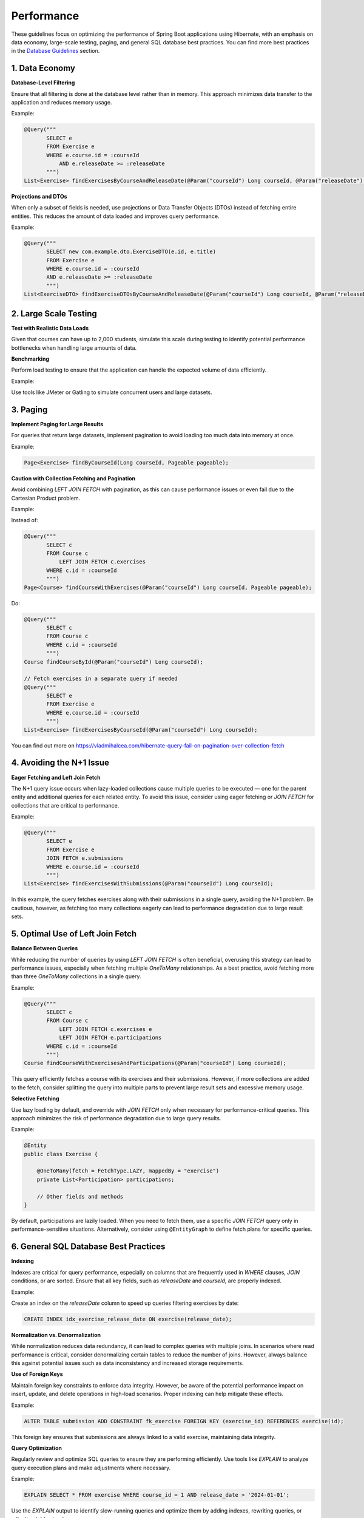 ***********
Performance
***********

These guidelines focus on optimizing the performance of Spring Boot applications using Hibernate, with an emphasis on data economy, large-scale testing, paging, and general SQL database best practices. You can find more best practices in the `Database Guidelines <database.html>`_ section.

1. Data Economy
===============

**Database-Level Filtering**

Ensure that all filtering is done at the database level rather than in memory. This approach minimizes data transfer to the application and reduces memory usage.

Example:

.. code-block:: java

   @Query("""
          SELECT e
          FROM Exercise e
          WHERE e.course.id = :courseId
              AND e.releaseDate >= :releaseDate
          """)
   List<Exercise> findExercisesByCourseAndReleaseDate(@Param("courseId") Long courseId, @Param("releaseDate") ZonedDateTime releaseDate);

**Projections and DTOs**

When only a subset of fields is needed, use projections or Data Transfer Objects (DTOs) instead of fetching entire entities. This reduces the amount of data loaded and improves query performance.

Example:

.. code-block:: java

   @Query("""
          SELECT new com.example.dto.ExerciseDTO(e.id, e.title)
          FROM Exercise e
          WHERE e.course.id = :courseId
          AND e.releaseDate >= :releaseDate
          """)
   List<ExerciseDTO> findExerciseDTOsByCourseAndReleaseDate(@Param("courseId") Long courseId, @Param("releaseDate") ZonedDateTime releaseDate);

2. Large Scale Testing
=======================

**Test with Realistic Data Loads**

Given that courses can have up to 2,000 students, simulate this scale during testing to identify potential performance bottlenecks when handling large amounts of data.

**Benchmarking**

Perform load testing to ensure that the application can handle the expected volume of data efficiently.

Example:

Use tools like JMeter or Gatling to simulate concurrent users and large datasets.

3. Paging
=========

**Implement Paging for Large Results**

For queries that return large datasets, implement pagination to avoid loading too much data into memory at once.

Example:

.. code-block:: java

   Page<Exercise> findByCourseId(Long courseId, Pageable pageable);

**Caution with Collection Fetching and Pagination**

Avoid combining `LEFT JOIN FETCH` with pagination, as this can cause performance issues or even fail due to the Cartesian Product problem.

Example:

Instead of:

.. code-block:: java

   @Query("""
          SELECT c
          FROM Course c
              LEFT JOIN FETCH c.exercises
          WHERE c.id = :courseId
          """)
   Page<Course> findCourseWithExercises(@Param("courseId") Long courseId, Pageable pageable);

Do:

.. code-block:: java

   @Query("""
          SELECT c
          FROM Course c
          WHERE c.id = :courseId
          """)
   Course findCourseById(@Param("courseId") Long courseId);

   // Fetch exercises in a separate query if needed
   @Query("""
          SELECT e
          FROM Exercise e
          WHERE e.course.id = :courseId
          """)
   List<Exercise> findExercisesByCourseId(@Param("courseId") Long courseId);

You can find out more on https://vladmihalcea.com/hibernate-query-fail-on-pagination-over-collection-fetch

4. Avoiding the N+1 Issue
=========================

**Eager Fetching and Left Join Fetch**

The N+1 query issue occurs when lazy-loaded collections cause multiple queries to be executed — one for the parent entity and additional queries for each related entity. To avoid this issue, consider using eager fetching or `JOIN FETCH` for collections that are critical to performance.

Example:

.. code-block:: java

   @Query("""
          SELECT e
          FROM Exercise e
          JOIN FETCH e.submissions
          WHERE e.course.id = :courseId
          """)
   List<Exercise> findExercisesWithSubmissions(@Param("courseId") Long courseId);

In this example, the query fetches exercises along with their submissions in a single query, avoiding the N+1 problem. Be cautious, however, as fetching too many collections eagerly can lead to performance degradation due to large result sets.


5. Optimal Use of Left Join Fetch
=================================

**Balance Between Queries**

While reducing the number of queries by using `LEFT JOIN FETCH` is often beneficial, overusing this strategy can lead to performance issues, especially when fetching multiple `OneToMany` relationships. As a best practice, avoid fetching more than three `OneToMany` collections in a single query.

Example:

.. code-block:: java

   @Query("""
          SELECT c
          FROM Course c
              LEFT JOIN FETCH c.exercises e
              LEFT JOIN FETCH e.participations
          WHERE c.id = :courseId
          """)
   Course findCourseWithExercisesAndParticipations(@Param("courseId") Long courseId);

This query efficiently fetches a course with its exercises and their submissions. However, if more collections are added to the fetch, consider splitting the query into multiple parts to prevent large result sets and excessive memory usage.

**Selective Fetching**

Use lazy loading by default, and override with `JOIN FETCH` only when necessary for performance-critical queries. This approach minimizes the risk of performance degradation due to large query results.

Example:

.. code-block:: java

   @Entity
   public class Exercise {

       @OneToMany(fetch = FetchType.LAZY, mappedBy = "exercise")
       private List<Participation> participations;

       // Other fields and methods
   }

By default, participations are lazily loaded. When you need to fetch them, use a specific `JOIN FETCH` query only in performance-sensitive situations. Alternatively, consider using ``@EntityGraph`` to define fetch plans for specific queries.

6. General SQL Database Best Practices
======================================

**Indexing**

Indexes are critical for query performance, especially on columns that are frequently used in `WHERE` clauses, `JOIN` conditions, or are sorted. Ensure that all key fields, such as `releaseDate` and `courseId`, are properly indexed.

Example:

Create an index on the `releaseDate` column to speed up queries filtering exercises by date:

.. code-block:: sql

   CREATE INDEX idx_exercise_release_date ON exercise(release_date);

**Normalization vs. Denormalization**

While normalization reduces data redundancy, it can lead to complex queries with multiple joins. In scenarios where read performance is critical, consider denormalizing certain tables to reduce the number of joins. However, always balance this against potential issues such as data inconsistency and increased storage requirements.

**Use of Foreign Keys**

Maintain foreign key constraints to enforce data integrity. However, be aware of the potential performance impact on insert, update, and delete operations in high-load scenarios. Proper indexing can help mitigate these effects.

Example:

.. code-block:: sql

   ALTER TABLE submission ADD CONSTRAINT fk_exercise FOREIGN KEY (exercise_id) REFERENCES exercise(id);

This foreign key ensures that submissions are always linked to a valid exercise, maintaining data integrity.

**Query Optimization**

Regularly review and optimize SQL queries to ensure they are performing efficiently. Use tools like `EXPLAIN` to analyze query execution plans and make adjustments where necessary.

Example:

.. code-block:: sql

   EXPLAIN SELECT * FROM exercise WHERE course_id = 1 AND release_date > '2024-01-01';

Use the `EXPLAIN` output to identify slow-running queries and optimize them by adding indexes, rewriting queries, or adjusting table structures.

**Avoid Transactions**

Transactions are generally very slow and should be avoided when possible.

By following these best practices, you can build Spring Boot applications with Hibernate that are optimized for performance, even under the demands of large-scale data processing.
